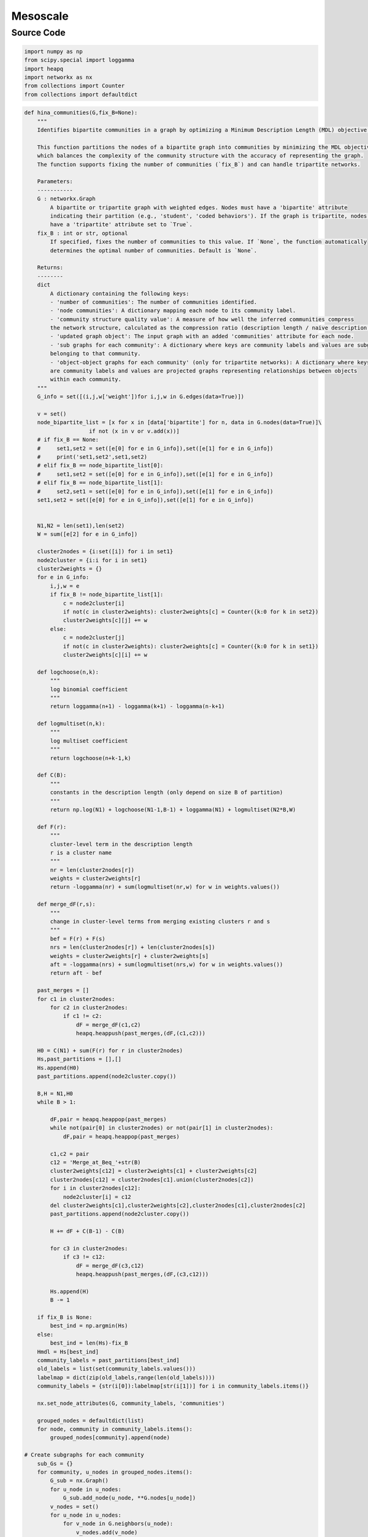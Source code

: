 Mesoscale
+++++++++

Source Code
------------

.. code-block:: python

    import numpy as np
    from scipy.special import loggamma
    import heapq
    import networkx as nx
    from collections import Counter
    from collections import defaultdict


.. _hina-communities:

.. code-block:: python

    def hina_communities(G,fix_B=None):
        """
        Identifies bipartite communities in a graph by optimizing a Minimum Description Length (MDL) objective.

        This function partitions the nodes of a bipartite graph into communities by minimizing the MDL objective,
        which balances the complexity of the community structure with the accuracy of representing the graph.
        The function supports fixing the number of communities (`fix_B`) and can handle tripartite networks.

        Parameters:
        -----------
        G : networkx.Graph
            A bipartite or tripartite graph with weighted edges. Nodes must have a 'bipartite' attribute
            indicating their partition (e.g., 'student', 'coded behaviors'). If the graph is tripartite, nodes should
            have a 'tripartite' attribute set to `True`.
        fix_B : int or str, optional
            If specified, fixes the number of communities to this value. If `None`, the function automatically
            determines the optimal number of communities. Default is `None`.

        Returns:
        --------
        dict
            A dictionary containing the following keys:
            - 'number of communities': The number of communities identified.
            - 'node communities': A dictionary mapping each node to its community label.
            - 'community structure quality value': A measure of how well the inferred communities compress
            the network structure, calculated as the compression ratio (description length / naive description length).
            - 'updated graph object': The input graph with an added 'communities' attribute for each node.
            - 'sub graphs for each community': A dictionary where keys are community labels and values are subgraphs of nodes
            belonging to that community.
            - 'object-object graphs for each community' (only for tripartite networks): A dictionary where keys
            are community labels and values are projected graphs representing relationships between objects
            within each community. 
        """
        G_info = set([(i,j,w['weight'])for i,j,w in G.edges(data=True)])

        v = set()
        node_bipartite_list = [x for x in [data['bipartite'] for n, data in G.nodes(data=True)]\
                        if not (x in v or v.add(x))]
        # if fix_B == None:
        #     set1,set2 = set([e[0] for e in G_info]),set([e[1] for e in G_info])
        #     print('set1,set2',set1,set2)
        # elif fix_B == node_bipartite_list[0]:
        #     set1,set2 = set([e[0] for e in G_info]),set([e[1] for e in G_info])
        # elif fix_B == node_bipartite_list[1]:
        #     set2,set1 = set([e[0] for e in G_info]),set([e[1] for e in G_info])
        set1,set2 = set([e[0] for e in G_info]),set([e[1] for e in G_info])

        
        N1,N2 = len(set1),len(set2)
        W = sum([e[2] for e in G_info])

        cluster2nodes = {i:set([i]) for i in set1}
        node2cluster = {i:i for i in set1}
        cluster2weights = {}
        for e in G_info:
            i,j,w = e
            if fix_B != node_bipartite_list[1]:
                c = node2cluster[i]
                if not(c in cluster2weights): cluster2weights[c] = Counter({k:0 for k in set2})
                cluster2weights[c][j] += w
            else: 
                c = node2cluster[j]
                if not(c in cluster2weights): cluster2weights[c] = Counter({k:0 for k in set1})
                cluster2weights[c][i] += w

        def logchoose(n,k):
            """
            log binomial coefficient
            """
            return loggamma(n+1) - loggamma(k+1) - loggamma(n-k+1)

        def logmultiset(n,k):
            """
            log multiset coefficient
            """
            return logchoose(n+k-1,k)

        def C(B):
            """
            constants in the description length (only depend on size B of partition)
            """
            return np.log(N1) + logchoose(N1-1,B-1) + loggamma(N1) + logmultiset(N2*B,W)

        def F(r):
            """
            cluster-level term in the description length
            r is a cluster name
            """
            nr = len(cluster2nodes[r])
            weights = cluster2weights[r]
            return -loggamma(nr) + sum(logmultiset(nr,w) for w in weights.values())

        def merge_dF(r,s):
            """
            change in cluster-level terms from merging existing clusters r and s
            """
            bef = F(r) + F(s)
            nrs = len(cluster2nodes[r]) + len(cluster2nodes[s])
            weights = cluster2weights[r] + cluster2weights[s]
            aft = -loggamma(nrs) + sum(logmultiset(nrs,w) for w in weights.values())
            return aft - bef

        past_merges = []
        for c1 in cluster2nodes:
            for c2 in cluster2nodes:
                if c1 != c2:
                    dF = merge_dF(c1,c2)
                    heapq.heappush(past_merges,(dF,(c1,c2)))

        H0 = C(N1) + sum(F(r) for r in cluster2nodes)
        Hs,past_partitions = [],[]
        Hs.append(H0)
        past_partitions.append(node2cluster.copy())

        B,H = N1,H0
        while B > 1:

            dF,pair = heapq.heappop(past_merges)
            while not(pair[0] in cluster2nodes) or not(pair[1] in cluster2nodes):
                dF,pair = heapq.heappop(past_merges)

            c1,c2 = pair
            c12 = 'Merge_at_Beq_'+str(B)
            cluster2weights[c12] = cluster2weights[c1] + cluster2weights[c2]
            cluster2nodes[c12] = cluster2nodes[c1].union(cluster2nodes[c2])
            for i in cluster2nodes[c12]:
                node2cluster[i] = c12
            del cluster2weights[c1],cluster2weights[c2],cluster2nodes[c1],cluster2nodes[c2]
            past_partitions.append(node2cluster.copy())

            H += dF + C(B-1) - C(B)

            for c3 in cluster2nodes:
                if c3 != c12:
                    dF = merge_dF(c3,c12)
                    heapq.heappush(past_merges,(dF,(c3,c12)))

            Hs.append(H)
            B -= 1

        if fix_B is None:
            best_ind = np.argmin(Hs)
        else:
            best_ind = len(Hs)-fix_B
        Hmdl = Hs[best_ind]
        community_labels = past_partitions[best_ind]
        old_labels = list(set(community_labels.values()))
        labelmap = dict(zip(old_labels,range(len(old_labels))))
        community_labels = {str(i[0]):labelmap[str(i[1])] for i in community_labels.items()}

        nx.set_node_attributes(G, community_labels, 'communities')

        grouped_nodes = defaultdict(list)
        for node, community in community_labels.items():
            grouped_nodes[community].append(node)

    # Create subgraphs for each community
        sub_Gs = {}
        for community, u_nodes in grouped_nodes.items():
            G_sub = nx.Graph()
            for u_node in u_nodes:
                G_sub.add_node(u_node, **G.nodes[u_node])
            v_nodes = set()
            for u_node in u_nodes:
                for v_node in G.neighbors(u_node):
                    v_nodes.add(v_node)
                    G_sub.add_node(v_node, **G.nodes[v_node])
            for u_node in u_nodes:
                for v_node in G.neighbors(u_node):
                    if G.has_edge(u_node, v_node):
                        G_sub.add_edge(u_node, v_node, **G.edges[u_node, v_node])
            sub_Gs[community] = G_sub

    # Create the projected subgraphs for each community for tripartite network
        
        sub_Gs_object = {}

        if any(j.get('tripartite') == True for i, j in G.nodes(data=True)):
            for i, g in sub_Gs.items():
                objects_objects = [[j,w['weight']] for i,j,w in g.edges(data=True)]
                bipartite_attrs = list(set([j['bipartite'] for i, j in g.nodes(data=True)]))
                combined_attr = None
                student_attr = None
                for attr in bipartite_attrs:
                    if isinstance(attr, str) and '(' in attr and ')' in attr and ',' in attr:
                        combined_attr = attr
                    else:
                        student_attr = attr            
                if combined_attr:
                    attr1, attr2 = combined_attr.strip("()").split(",")
                    attr1 = attr1.strip()
                    attr2 = attr2.strip()
                else:
                    attr_str = bipartite_attrs[0] if isinstance(bipartite_attrs[0], str) else bipartite_attrs[1]
                    attr1, attr2 = attr_str.strip("()").split(",")        

                pair_count = defaultdict(int)
                for n in objects_objects:
                    pair = tuple(item.replace(' ', '') for item in n[0].split('**'))
                    pair_count[pair] += n[1]
                w_edges = [(object1, object2, {'weight': count}) for (object1, object2), count in pair_count.items()]
                G_ = nx.Graph()
                G_.add_edges_from(w_edges)
                for node in G_.nodes():
                    if node in [edge[0] for edge in w_edges]:  
                        G_.nodes[node]['bipartite'] = attr1
                    else:  
                        G_.nodes[node]['bipartite'] = attr2
                sub_Gs_object[i] = G_

        if any(j.get('tripartite') == True for i, j in G.nodes(data=True)):
                results = {'number of communities': len(set(community_labels.values())), \
                "node communities": community_labels, "community structure quality value":1-Hmdl/H0,\
                'updated graph object':G, 'sub graphs for each community':sub_Gs, 'object-object graphs for each community': sub_Gs_object}
        else:
            results = {'number of communities': len(set(community_labels.values())), \
                "node communities": community_labels, "community structure quality value":Hmdl/H0,\
                'updated graph object':G, 'sub graphs for each community':sub_Gs}
        
        return results
